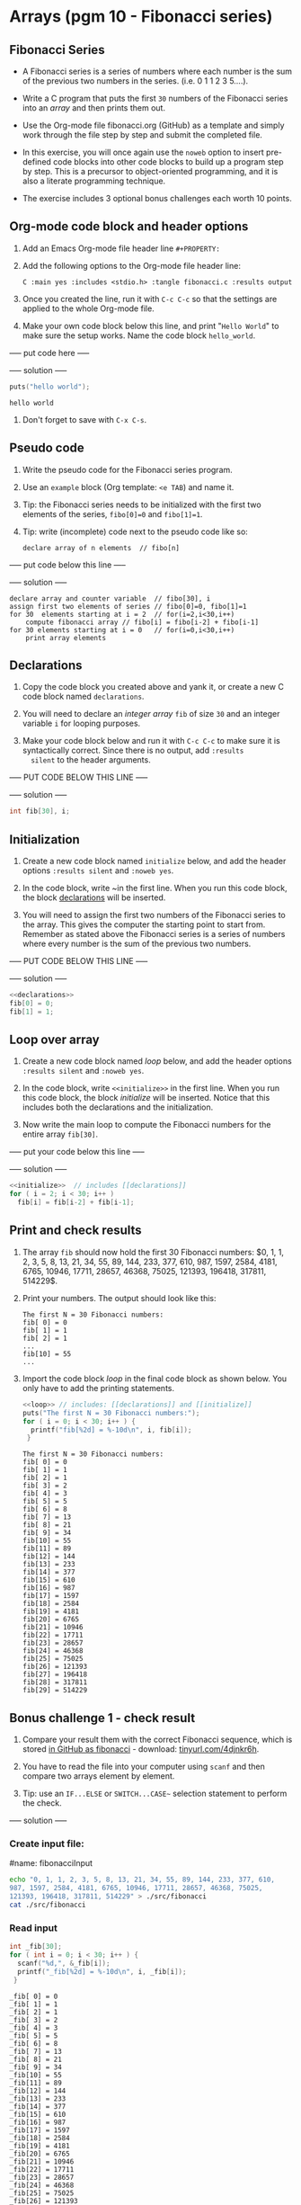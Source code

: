 #+startup: overview hideblocks indent
#+PROPERTY: header-args:C :main yes :includes <stdio.h> :exports both :results output :comments both
* Arrays (pgm 10 - Fibonacci series)
** Fibonacci Series

- A Fibonacci series is a series of numbers where each number is the
  sum of the previous two numbers in the series. (i.e. 0 1 1 2 3
  5....).

- Write a C program that puts the first ~30~ numbers of the Fibonacci
  series into an /array/ and then prints them out.

- Use the Org-mode file fibonacci.org (GitHub) as a template and
  simply work through the file step by step and submit the completed
  file.

- In this exercise, you will once again use the ~noweb~ option to insert
  pre-defined code blocks into other code blocks to build up a program
  step by step. This is a precursor to object-oriented programming,
  and it is also a literate programming technique.

- The exercise includes 3 optional bonus challenges each worth 10
  points.

** Org-mode code block and header options

1) Add an Emacs Org-mode file header line ~#+PROPERTY:~

2) Add the following options to the Org-mode file header line:
   #+begin_example
   C :main yes :includes <stdio.h> :tangle fibonacci.c :results output
   #+end_example

3) Once you created the line, run it with ~C-c C-c~ so that the
   settings are applied to the whole Org-mode file.

4) Make your own code block below this line, and print "~Hello World~"
   to make sure the setup works. Name the code block ~hello_world~.

----- put code here -----

----- solution -----
#+name: hello_world
#+begin_src C
  puts("hello world");
#+end_src

#+RESULTS: hello_world
: hello world

5) Don't forget to save with ~C-x C-s~.

** Pseudo code

1) Write the pseudo code for the Fibonacci series program.

2) Use an ~example~ block (Org template: ~<e TAB~) and name it.

3) Tip: the Fibonacci series needs to be initialized with the first
   two elements of the series, ~fibo[0]=0~ and ~fibo[1]=1~.

4) Tip: write (incomplete) code next to the pseudo code like so:
   #+begin_example
     declare array of n elements  // fibo[n]
   #+end_example

----- put code below this line -----

----- solution -----

#+name: pseudo:fibo
#+begin_example
   declare array and counter variable  // fibo[30], i
   assign first two elements of series // fibo[0]=0, fibo[1]=1
   for 30  elements starting at i = 2  // for(i=2,i<30,i++)
       compute fibonacci array // fibo[i] = fibo[i-2] + fibo[i-1]
   for 30 elements starting at i = 0   // for(i=0,i<30,i++)
       print array elements
#+end_example

** Declarations

1) Copy the code block you created above and yank it, or create a
   new C code block named ~declarations~.

2) You will need to declare an /integer array/ ~fib~ of size ~30~ and an
   integer variable ~i~ for looping purposes.

3) Make your code block below and run it with ~C-c C-c~ to make sure it
   is syntactically correct. Since there is no output, add ~:results
   silent~ to the header arguments.

----- PUT CODE BELOW THIS LINE -----

----- solution -----

#+name: declarations
#+begin_src C :results silent
  int fib[30], i;
#+end_src

** Initialization

1) Create a new code block named ~initialize~ below, and add the header
   options ~:results silent~ and ~:noweb yes~.

2) In the code block, write ~<<declarations>> in the first line. When
   you run this code block, the block [[declarations]] will be inserted.

3) You will need to assign the first two numbers of the Fibonacci
   series to the array. This gives the computer the starting point to
   start from. Remember as stated above the Fibonacci series is a
   series of numbers where every number is the sum of the previous two
   numbers.

----- PUT CODE BELOW THIS LINE -----

----- solution -----

#+name: initialize
#+begin_src C :noweb yes :results silent
  <<declarations>>
  fib[0] = 0;
  fib[1] = 1;
#+end_src

** Loop over array

1) Create a new code block named [[loop]] below, and add the header
   options ~:results silent~ and ~:noweb yes~.

2) In the code block, write ~<<initialize>>~ in the first line. When you
   run this code block, the block [[initialize]] will be inserted. Notice
   that this includes both the declarations and the initialization.

3) Now write the main loop to compute the Fibonacci numbers for the
   entire array ~fib[30]~.

----- put your code below this line -----

----- solution -----

#+name: loop
#+begin_src C :noweb yes :results silent
  <<initialize>>  // includes [[declarations]]
  for ( i = 2; i < 30; i++ )
    fib[i] = fib[i-2] + fib[i-1];
#+end_src

** Print and check results

1. The array ~fib~ should now hold the first 30 Fibonacci numbers: $0,
   1, 1, 2, 3, 5, 8, 13, 21, 34, 55, 89, 144, 233, 377, 610, 987,
   1597, 2584, 4181, 6765, 10946, 17711, 28657, 46368, 75025, 121393,
   196418, 317811, 514229$.

2. Print your numbers. The output should look like this:

   #+begin_example
   The first N = 30 Fibonacci numbers:
   fib[ 0] = 0
   fib[ 1] = 1
   fib[ 2] = 1
   ...
   fib[10] = 55
   ...
   #+end_example

3. Import the code block [[loop]] in the final code block as shown
   below. You only have to add the printing statements.

   #+name: pgm:fibonacci
   #+begin_src C :noweb yes :results output
     <<loop>> // includes: [[declarations]] and [[initialize]]
     puts("The first N = 30 Fibonacci numbers:");
     for ( i = 0; i < 30; i++ ) {
       printf("fib[%2d] = %-10d\n", i, fib[i]);
      }
   #+end_src

   #+RESULTS: pgm:fibonacci
   #+begin_example
   The first N = 30 Fibonacci numbers:
   fib[ 0] = 0
   fib[ 1] = 1
   fib[ 2] = 1
   fib[ 3] = 2
   fib[ 4] = 3
   fib[ 5] = 5
   fib[ 6] = 8
   fib[ 7] = 13
   fib[ 8] = 21
   fib[ 9] = 34
   fib[10] = 55
   fib[11] = 89
   fib[12] = 144
   fib[13] = 233
   fib[14] = 377
   fib[15] = 610
   fib[16] = 987
   fib[17] = 1597
   fib[18] = 2584
   fib[19] = 4181
   fib[20] = 6765
   fib[21] = 10946
   fib[22] = 17711
   fib[23] = 28657
   fib[24] = 46368
   fib[25] = 75025
   fib[26] = 121393
   fib[27] = 196418
   fib[28] = 317811
   fib[29] = 514229
   #+end_example

** Bonus challenge 1 - check result

1) Compare your result them with the correct Fibonacci sequence, which
   is stored [[https://raw.githubusercontent.com/birkenkrahe/cc101/piHome/7_arrays/src/fibonacci][in GitHub as fibonacci]] - download: [[https://tinyurl.com/4djnkr6h][tinyurl.com/4djnkr6h]].

2) You have to read the file into your computer using ~scanf~ and then
   compare two arrays element by element.

3) Tip: use an ~IF...ELSE~ or ~SWITCH...CASE~~ selection statement to
   perform the check.

----- solution -----

*** Create input file:

#name: fibonacciInput
#+begin_src bash :results output
  echo "0, 1, 1, 2, 3, 5, 8, 13, 21, 34, 55, 89, 144, 233, 377, 610,
  987, 1597, 2584, 4181, 6765, 10946, 17711, 28657, 46368, 75025,
  121393, 196418, 317811, 514229" > ./src/fibonacci
  cat ./src/fibonacci
#+end_src

#+RESULTS:
: 0, 1, 1, 2, 3, 5, 8, 13, 21, 34, 55, 89, 144, 233, 377, 610,
: 987, 1597, 2584, 4181, 6765, 10946, 17711, 28657, 46368, 75025,
: 121393, 196418, 317811, 514229

*** Read input

#+name: readInput
#+begin_src C :cmdline < ./src/fibonacci
  int _fib[30];
  for ( int i = 0; i < 30; i++ ) {
    scanf("%d,", &_fib[i]);
    printf("_fib[%2d] = %-10d\n", i, _fib[i]);
   }
#+end_src

#+RESULTS: readInput
#+begin_example
_fib[ 0] = 0
_fib[ 1] = 1
_fib[ 2] = 1
_fib[ 3] = 2
_fib[ 4] = 3
_fib[ 5] = 5
_fib[ 6] = 8
_fib[ 7] = 13
_fib[ 8] = 21
_fib[ 9] = 34
_fib[10] = 55
_fib[11] = 89
_fib[12] = 144
_fib[13] = 233
_fib[14] = 377
_fib[15] = 610
_fib[16] = 987
_fib[17] = 1597
_fib[18] = 2584
_fib[19] = 4181
_fib[20] = 6765
_fib[21] = 10946
_fib[22] = 17711
_fib[23] = 28657
_fib[24] = 46368
_fib[25] = 75025
_fib[26] = 121393
_fib[27] = 196418
_fib[28] = 317811
_fib[29] = 514229
#+end_example

*** Check computation

To compare computed and given results, include [[loop]] - output is
~fib[30]~, then add elementwise comparison in the read input loop.

#+name: check
#+begin_src C :noweb yes :results output
  <<loop>> // get computed Fibonacci numbers fib[30]

  int _fib[30];
  for ( int j = 0; j < 30; j++ ) {
    scanf("%d,", &_fib[j]);
    printf("_fib[%2d] = %-10d == -10%d\n", j, _fib[j], fib[j]);
    switch ( _fib[i] == fib[i] ) {
    case 0:
      puts("FALSE");
      break;
    case 1:
      puts("TRUE");
      break;
    }
   }
#+end_src

#+RESULTS: check
#+begin_example
_fib[ 0] = 0          == -100
TRUE
_fib[ 1] = 54         == -101
FALSE
_fib[ 2] = 0          == -101
FALSE
_fib[ 3] = 0          == -102
FALSE
_fib[ 4] = 32         == -103
FALSE
_fib[ 5] = 1          == -105
FALSE
_fib[ 6] = 0          == -108
FALSE
_fib[ 7] = 1          == -1013
FALSE
_fib[ 8] = 0          == -1021
FALSE
_fib[ 9] = 0          == -1034
FALSE
_fib[10] = 0          == -1055
FALSE
_fib[11] = 0          == -1089
FALSE
_fib[12] = 0          == -10144
FALSE
_fib[13] = 0          == -10233
FALSE
_fib[14] = 0          == -10377
FALSE
_fib[15] = 0          == -10610
FALSE
_fib[16] = 0          == -10987
FALSE
_fib[17] = 0          == -101597
FALSE
_fib[18] = 0          == -102584
FALSE
_fib[19] = 0          == -104181
FALSE
_fib[20] = 0          == -106765
FALSE
_fib[21] = 0          == -1010946
FALSE
_fib[22] = 0          == -1017711
FALSE
_fib[23] = 0          == -1028657
FALSE
_fib[24] = 0          == -1046368
FALSE
_fib[25] = 0          == -1075025
FALSE
_fib[26] = 0          == -10121393
FALSE
_fib[27] = 0          == -10196418
FALSE
_fib[28] = 0          == -10317811
FALSE
_fib[29] = 0          == -10514229
FALSE
#+end_example

